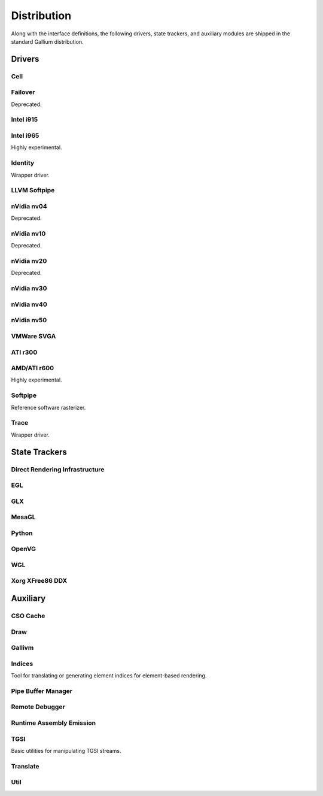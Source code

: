 Distribution
============

Along with the interface definitions, the following drivers, state trackers,
and auxiliary modules are shipped in the standard Gallium distribution.

Drivers
-------

Cell
^^^^

Failover
^^^^^^^^

Deprecated.

Intel i915
^^^^^^^^^^

Intel i965
^^^^^^^^^^

Highly experimental.

Identity
^^^^^^^^

Wrapper driver.

LLVM Softpipe
^^^^^^^^^^^^^

nVidia nv04
^^^^^^^^^^^

Deprecated.

nVidia nv10
^^^^^^^^^^^

Deprecated.

nVidia nv20
^^^^^^^^^^^

Deprecated.

nVidia nv30
^^^^^^^^^^^

nVidia nv40
^^^^^^^^^^^

nVidia nv50
^^^^^^^^^^^

VMWare SVGA
^^^^^^^^^^^

ATI r300
^^^^^^^^

AMD/ATI r600
^^^^^^^^^^^^

Highly experimental.

Softpipe
^^^^^^^^

Reference software rasterizer.

Trace
^^^^^

Wrapper driver.

State Trackers
--------------

Direct Rendering Infrastructure
^^^^^^^^^^^^^^^^^^^^^^^^^^^^^^^

EGL
^^^

GLX
^^^

MesaGL
^^^^^^

Python
^^^^^^

OpenVG
^^^^^^

WGL
^^^

Xorg XFree86 DDX
^^^^^^^^^^^^^^^^

Auxiliary
---------

CSO Cache
^^^^^^^^^

Draw
^^^^

Gallivm
^^^^^^^

Indices
^^^^^^^

Tool for translating or generating element indices for element-based
rendering.

Pipe Buffer Manager
^^^^^^^^^^^^^^^^^^^

Remote Debugger
^^^^^^^^^^^^^^^

Runtime Assembly Emission
^^^^^^^^^^^^^^^^^^^^^^^^^

TGSI
^^^^

Basic utilities for manipulating TGSI streams.

Translate
^^^^^^^^^

Util
^^^^

